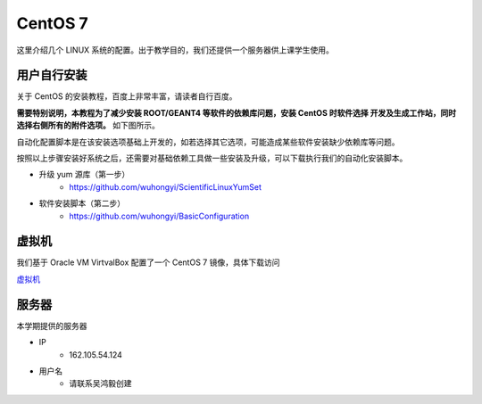 .. CentOS.rst --- 
.. 
.. Description: 
.. Author: Hongyi Wu(吴鸿毅)
.. Email: wuhongyi@qq.com 
.. Created: 四 8月 13 12:30:25 2020 (+0800)
.. Last-Updated: 日 9月 13 20:59:23 2020 (+0800)
..           By: Hongyi Wu(吴鸿毅)
..     Update #: 5
.. URL: http://wuhongyi.cn 

##################################################
CentOS 7
##################################################

这里介绍几个 LINUX 系统的配置。出于教学目的，我们还提供一个服务器供上课学生使用。

============================================================
用户自行安装
============================================================


关于 CentOS 的安装教程，百度上非常丰富，请读者自行百度。

**需要特别说明，本教程为了减少安装 ROOT/GEANT4 等软件的依赖库问题，安装 CentOS 时软件选择 开发及生成工作站，同时选择右侧所有的附件选项。** 如下图所示。

.. image:: /_static/img/CentOS7INSTALL.png

自动化配置脚本是在该安装选项基础上开发的，如若选择其它选项，可能造成某些软件安装缺少依赖库等问题。
	   
按照以上步骤安装好系统之后，还需要对基础依赖工具做一些安装及升级，可以下载执行我们的自动化安装脚本。

- 升级 yum 源库（第一步）
   - https://github.com/wuhongyi/ScientificLinuxYumSet
- 软件安装脚本（第二步）
   - https://github.com/wuhongyi/BasicConfiguration

============================================================
虚拟机
============================================================

我们基于 Oracle VM VirtvalBox 配置了一个 CentOS 7 镜像，具体下载访问

`虚拟机 <VirtualBox.rst>`_ 


============================================================
服务器
============================================================

本学期提供的服务器

- IP
    - 162.105.54.124
- 用户名
    - 请联系吴鸿毅创建


     
.. 
.. CentOS.rst ends here
